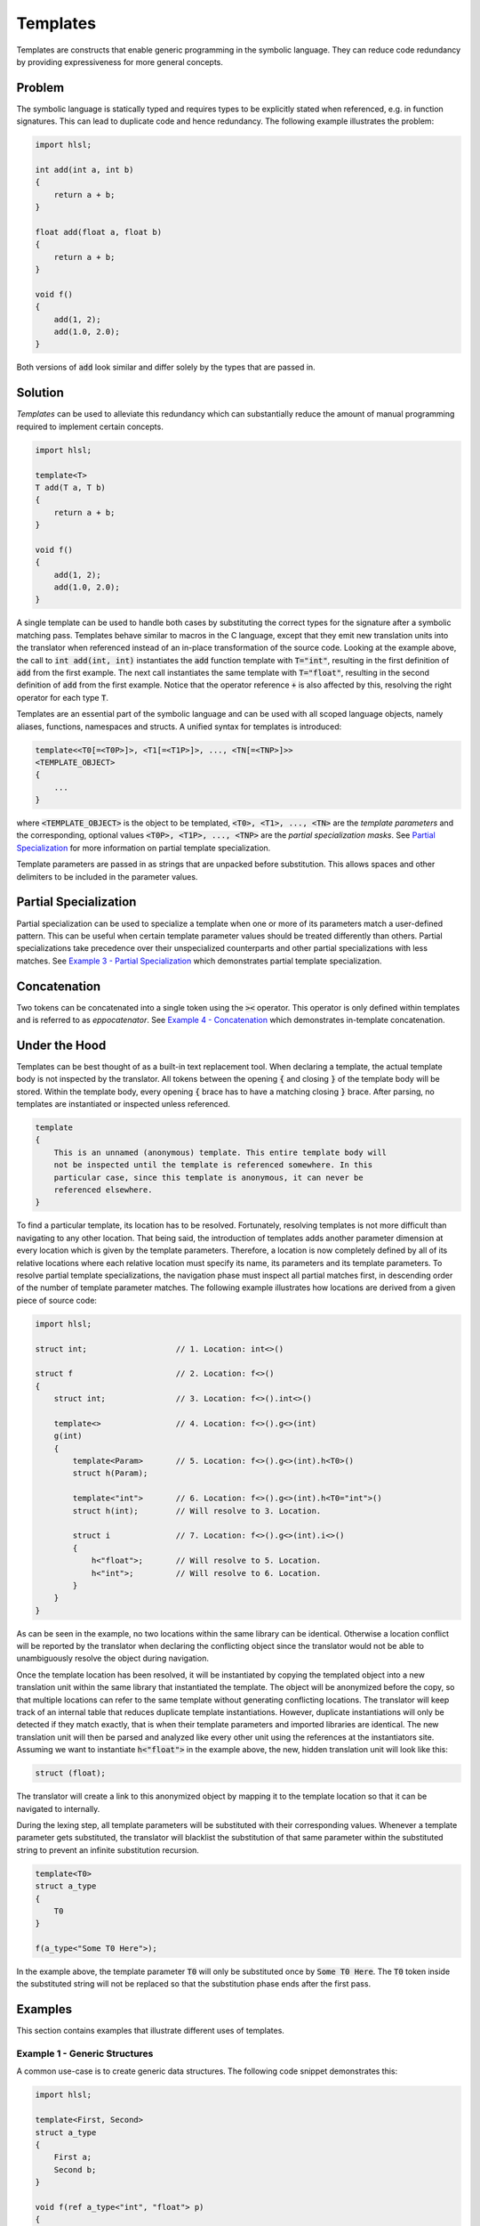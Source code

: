 Templates
=====================
Templates are constructs that enable generic programming in the symbolic language. They can reduce code redundancy by providing
expressiveness for more general concepts.

Problem
---------------------
The symbolic language is statically typed and requires types to be explicitly stated when referenced, e.g. in function
signatures. This can lead to duplicate code and hence redundancy. The following example illustrates the problem:

.. code-block:: cpp

    import hlsl;
    
    int add(int a, int b)
    {
        return a + b;
    }
    
    float add(float a, float b)
    {
        return a + b;
    }
    
    void f()
    {
        add(1, 2);
        add(1.0, 2.0);
    }
    
Both versions of :code:`add` look similar and differ solely by the types that are passed in.

Solution
---------------------
*Templates* can be used to alleviate this redundancy which can substantially reduce the amount of manual programming required
to implement certain concepts.

.. code-block:: cpp

    import hlsl;
    
    template<T>
    T add(T a, T b)
    {
        return a + b;
    }
    
    void f()
    {
        add(1, 2);
        add(1.0, 2.0);
    }
    
A single template can be used to handle both cases by substituting the correct types for the signature after a symbolic matching pass.
Templates behave similar to macros in the C language, except that they emit new translation units into the translator when referenced
instead of an in-place transformation of the source code. Looking at the example above, the call to :code:`int add(int, int)`
instantiates the :code:`add` function template with :code:`T="int"`, resulting in the first definition of :code:`add` from the
first example. The next call instantiates the same template with :code:`T="float"`, resulting in the second definition of :code:`add`
from the first example. Notice that the operator reference :code:`+` is also affected by this, resolving the right operator for each
type :code:`T`.

Templates are an essential part of the symbolic language and can be used with all scoped language objects, namely aliases, functions,
namespaces and structs. A unified syntax for templates is introduced:

.. code-block:: cpp

    template<<T0[=<T0P>]>, <T1[=<T1P>]>, ..., <TN[=<TNP>]>>
    <TEMPLATE_OBJECT>
    {
        ...
    }
   
where :code:`<TEMPLATE_OBJECT>` is the object to be templated, :code:`<T0>, <T1>, ..., <TN>` are the *template parameters*
and the corresponding, optional values :code:`<T0P>, <T1P>, ..., <TNP>` are the *partial specialization masks*.
See  `Partial Specialization`_ for more information on partial template specialization. 

.. role:: note_info

:note_info:`Template parameters are passed in as strings that are unpacked before substitution. This allows spaces and
other delimiters to be included in the parameter values.`

Partial Specialization
----------------------
Partial specialization can be used to specialize a template when one or more of its parameters match a user-defined pattern.
This can be useful when certain template parameter values should be treated differently than others.
Partial specializations take precedence over their unspecialized counterparts and other partial specializations 
with less matches. See `Example 3 - Partial Specialization`_ which demonstrates partial template specialization.

Concatenation
-------------
Two tokens can be concatenated into a single token using the :code:`><` operator.
This operator is only defined within templates and is referred to as *eppocatenator*. See `Example 4 - Concatenation`_ which
demonstrates in-template concatenation.

Under the Hood
--------------
Templates can be best thought of as a built-in text replacement tool. When declaring a template, the actual template body
is not inspected by the translator. All tokens between the opening :code:`{` and closing :code:`}` of the template body will be
stored. Within the template body, every opening :code:`{` brace has to have a matching closing :code:`}` brace.
After parsing, no templates are instantiated or inspected unless referenced.

.. code-block:: cpp

    template
    {
        This is an unnamed (anonymous) template. This entire template body will
        not be inspected until the template is referenced somewhere. In this
        particular case, since this template is anonymous, it can never be
        referenced elsewhere.
    }

To find a particular template, its location has to be resolved. Fortunately, resolving templates is not more difficult than
navigating to any other location. That being said, the introduction of templates adds another parameter dimension at every
location which is given by the template parameters. Therefore, a location is now completely defined
by all of its relative locations where each relative location must specify its name, its parameters and its
template parameters. To resolve partial template specializations, the navigation phase must inspect all partial matches first,
in descending order of the number of template parameter matches. The following example illustrates how locations are derived from a given
piece of source code:

.. code-block:: cpp

    import hlsl;

    struct int;                   // 1. Location: int<>()

    struct f                      // 2. Location: f<>()
    {
        struct int;               // 3. Location: f<>().int<>()

        template<>                // 4. Location: f<>().g<>(int)
        g(int)
        {
            template<Param>       // 5. Location: f<>().g<>(int).h<T0>()
            struct h(Param);

            template<"int">       // 6. Location: f<>().g<>(int).h<T0="int">()
            struct h(int);        // Will resolve to 3. Location.

            struct i              // 7. Location: f<>().g<>(int).i<>()
            {
                h<"float">;       // Will resolve to 5. Location.
                h<"int">;         // Will resolve to 6. Location.
            }
        }
    }

As can be seen in the example, no two locations within the same library can be identical. Otherwise a location conflict will be reported
by the translator when declaring the conflicting object since the translator would not be able to unambiguously resolve the object
during navigation.

Once the template location has been resolved, it will be instantiated by copying the templated object into a new translation unit
within the same library that instantiated the template. The object will be anonymized before the copy, so that multiple locations
can refer to the same template without generating conflicting locations. The translator will keep track of an internal table that
reduces duplicate template instantiations. However, duplicate instantiations will only be detected if they match exactly, that is when
their template parameters and imported libraries are identical. The new translation unit will then be parsed and analyzed like every
other unit using the references at the instantiators site. Assuming we want to instantiate :code:`h<"float">` in the example above,
the new, hidden translation unit will look like this:

.. code-block:: cpp

    struct (float);

The translator will create a link to this anonymized object by mapping it to the template location so that it can be navigated to
internally.

During the lexing step, all template parameters will be substituted with their corresponding values. Whenever
a template parameter gets substituted, the translator will blacklist the substitution of that same parameter within the substituted
string to prevent an infinite substitution recursion.

.. code-block:: cpp

    template<T0>
    struct a_type
    {
        T0
    }

    f(a_type<"Some T0 Here">);

In the example above, the template parameter :code:`T0` will only be substituted once by :code:`Some T0 Here`. The :code:`T0`
token inside the substituted string will not be replaced so that the substitution phase ends after the first pass.

Examples
--------
This section contains examples that illustrate different uses of templates.

Example 1 - Generic Structures
~~~~~~~~~~~~~~~~~~~~~~~~~~~~~~
A common use-case is to create generic data structures. The following code snippet demonstrates this:

.. code-block:: cpp

    import hlsl;
    
    template<First, Second>
    struct a_type
    {
        First a;
        Second b;
    }
    
    void f(ref a_type<"int", "float"> p)
    {
        p.a = 42;
        p.b = 0.0;
    }
    

Example 2 - Type Generation
~~~~~~~~~~~~~~~~~~~~~~~~~~~
Templates can be used to generate new types. The following code snippet demonstrates this:

.. code-block:: cpp

    import hlsl;
    
    // Allow external injection of source code into this type.
    template<Type, Injection>
    struct generated
    {
        Type a;
        Injection
    }
    
    int add(generated<"int", "Type b; Type c;"> p)
    {
        return p.a + p.b + p.c;
    }

Example 3 - Partial Specialization
~~~~~~~~~~~~~~~~~~~~~~~~~~~~~~~~~~
This example illustrates partial template specialization.

.. code-block:: cpp

    import hlsl;
    
    template<T0>
    struct a_type
    {
        T0 a;
    }

    template<T0="int">
    struct a_type
    {
        T0 a;
        T0 b;
    }

    // Resolved to a_type<T0>.
    int add(a_type<"float"> p)
    {
        return p.a;
    }

    // Resolved to a_type<T0="int">.
    int add(a_type<"int"> p)
    {
        return p.a + p.b;
    }

Example 4 - Concatenation
~~~~~~~~~~~~~~~~~~~~~~~~~~~~~~~~~~
This example illustrates partial template specialization.

.. code-block:: cpp

    import hlsl;

    template<T0, T1>
    struct a_type
    {
        T0 >< T1 a;
    }

    float4 f(a_type<"float", "4"> p)
    {
        return p.a;
    }